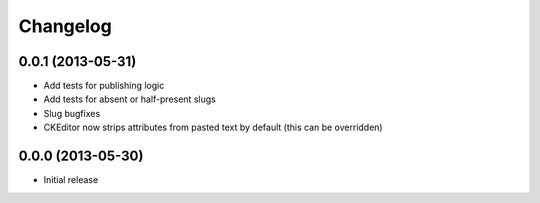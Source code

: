 =========
Changelog
=========

0.0.1 (2013-05-31)
------------------

- Add tests for publishing logic
- Add tests for absent or half-present slugs
- Slug bugfixes
- CKEditor now strips attributes from pasted text by default (this can be
  overridden)


0.0.0 (2013-05-30)
------------------

- Initial release
